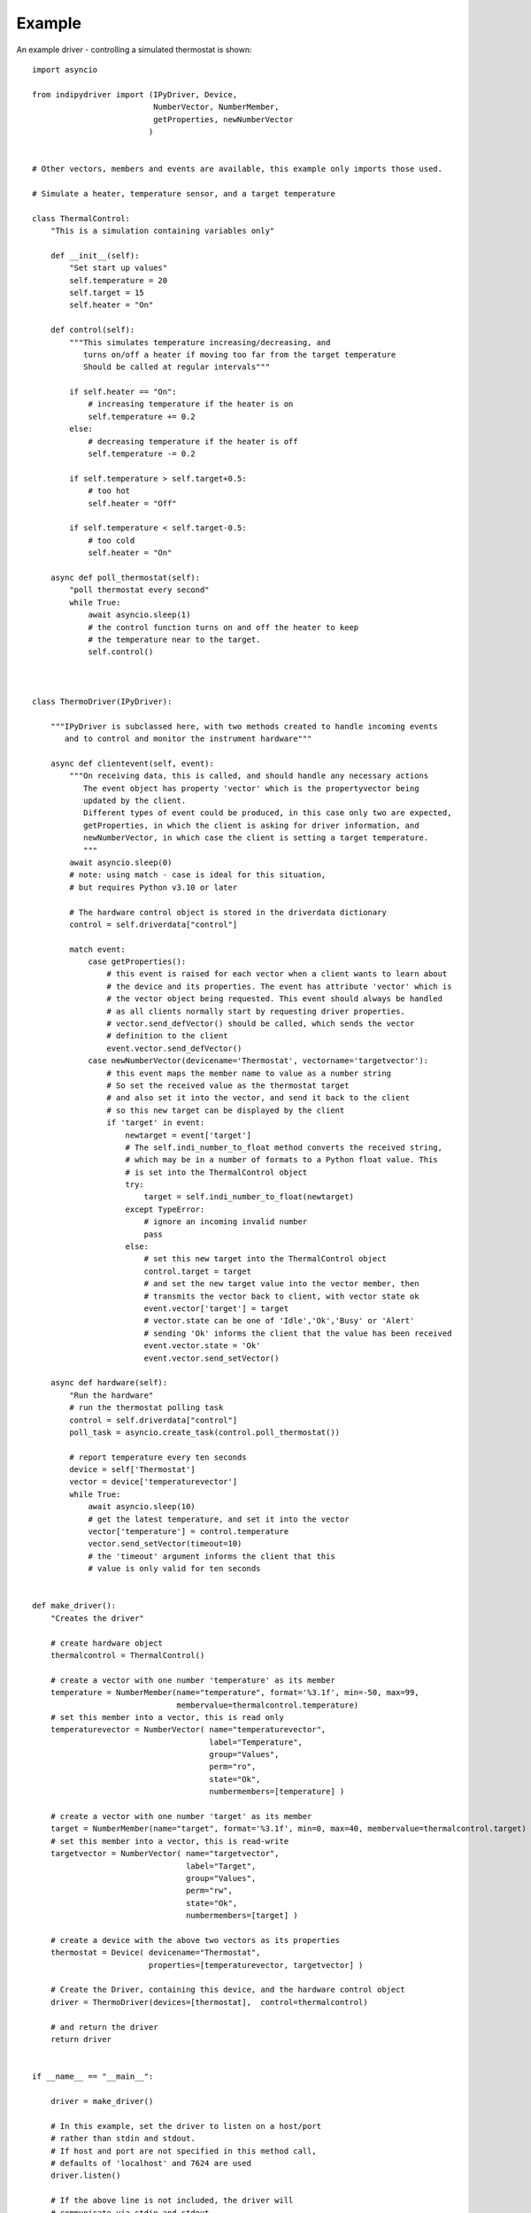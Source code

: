 Example
=======

An example driver - controlling a simulated thermostat is shown::

    import asyncio

    from indipydriver import (IPyDriver, Device,
                              NumberVector, NumberMember,
                              getProperties, newNumberVector
                             )


    # Other vectors, members and events are available, this example only imports those used.

    # Simulate a heater, temperature sensor, and a target temperature

    class ThermalControl:
        "This is a simulation containing variables only"

        def __init__(self):
            "Set start up values"
            self.temperature = 20
            self.target = 15
            self.heater = "On"

        def control(self):
            """This simulates temperature increasing/decreasing, and
               turns on/off a heater if moving too far from the target temperature
               Should be called at regular intervals"""

            if self.heater == "On":
                # increasing temperature if the heater is on
                self.temperature += 0.2
            else:
                # decreasing temperature if the heater is off
                self.temperature -= 0.2

            if self.temperature > self.target+0.5:
                # too hot
                self.heater = "Off"

            if self.temperature < self.target-0.5:
                # too cold
                self.heater = "On"

        async def poll_thermostat(self):
            "poll thermostat every second"
            while True:
                await asyncio.sleep(1)
                # the control function turns on and off the heater to keep
                # the temperature near to the target.
                self.control()



    class ThermoDriver(IPyDriver):

        """IPyDriver is subclassed here, with two methods created to handle incoming events
           and to control and monitor the instrument hardware"""

        async def clientevent(self, event):
            """On receiving data, this is called, and should handle any necessary actions
               The event object has property 'vector' which is the propertyvector being
               updated by the client.
               Different types of event could be produced, in this case only two are expected,
               getProperties, in which the client is asking for driver information, and
               newNumberVector, in which case the client is setting a target temperature.
               """
            await asyncio.sleep(0)
            # note: using match - case is ideal for this situation,
            # but requires Python v3.10 or later

            # The hardware control object is stored in the driverdata dictionary
            control = self.driverdata["control"]

            match event:
                case getProperties():
                    # this event is raised for each vector when a client wants to learn about
                    # the device and its properties. The event has attribute 'vector' which is
                    # the vector object being requested. This event should always be handled
                    # as all clients normally start by requesting driver properties.
                    # vector.send_defVector() should be called, which sends the vector
                    # definition to the client
                    event.vector.send_defVector()
                case newNumberVector(devicename='Thermostat', vectorname='targetvector'):
                    # this event maps the member name to value as a number string
                    # So set the received value as the thermostat target
                    # and also set it into the vector, and send it back to the client
                    # so this new target can be displayed by the client
                    if 'target' in event:
                        newtarget = event['target']
                        # The self.indi_number_to_float method converts the received string,
                        # which may be in a number of formats to a Python float value. This
                        # is set into the ThermalControl object
                        try:
                            target = self.indi_number_to_float(newtarget)
                        except TypeError:
                            # ignore an incoming invalid number
                            pass
                        else:
                            # set this new target into the ThermalControl object
                            control.target = target
                            # and set the new target value into the vector member, then
                            # transmits the vector back to client, with vector state ok
                            event.vector['target'] = target
                            # vector.state can be one of 'Idle','Ok','Busy' or 'Alert'
                            # sending 'Ok' informs the client that the value has been received
                            event.vector.state = 'Ok'
                            event.vector.send_setVector()

        async def hardware(self):
            "Run the hardware"
            # run the thermostat polling task
            control = self.driverdata["control"]
            poll_task = asyncio.create_task(control.poll_thermostat())

            # report temperature every ten seconds
            device = self['Thermostat']
            vector = device['temperaturevector']
            while True:
                await asyncio.sleep(10)
                # get the latest temperature, and set it into the vector
                vector['temperature'] = control.temperature
                vector.send_setVector(timeout=10)
                # the 'timeout' argument informs the client that this
                # value is only valid for ten seconds


    def make_driver():
        "Creates the driver"

        # create hardware object
        thermalcontrol = ThermalControl()

        # create a vector with one number 'temperature' as its member
        temperature = NumberMember(name="temperature", format='%3.1f', min=-50, max=99,
                                   membervalue=thermalcontrol.temperature)
        # set this member into a vector, this is read only
        temperaturevector = NumberVector( name="temperaturevector",
                                          label="Temperature",
                                          group="Values",
                                          perm="ro",
                                          state="Ok",
                                          numbermembers=[temperature] )

        # create a vector with one number 'target' as its member
        target = NumberMember(name="target", format='%3.1f', min=0, max=40, membervalue=thermalcontrol.target)
        # set this member into a vector, this is read-write
        targetvector = NumberVector( name="targetvector",
                                     label="Target",
                                     group="Values",
                                     perm="rw",
                                     state="Ok",
                                     numbermembers=[target] )

        # create a device with the above two vectors as its properties
        thermostat = Device( devicename="Thermostat",
                             properties=[temperaturevector, targetvector] )

        # Create the Driver, containing this device, and the hardware control object
        driver = ThermoDriver(devices=[thermostat],  control=thermalcontrol)

        # and return the driver
        return driver


    if __name__ == "__main__":

        driver = make_driver()

        # In this example, set the driver to listen on a host/port
        # rather than stdin and stdout.
        # If host and port are not specified in this method call,
        # defaults of 'localhost' and 7624 are used
        driver.listen()

        # If the above line is not included, the driver will
        # communicate via stdin and stdout.

        # and finally the driver asyncrun() method is called which runs the driver
        asyncio.run(driver.asyncrun())

        # to see this working, in another terminal try "telnet localhost 7624" and
        # you should see the xml string of the temperature being reported every ten seconds.

        # Copy and paste the following xml into the terminal:

        # <getProperties version="1.7" />

        # This simulates a client asking for the driver properties, their definitions should
        # be returned by the driver.
        # To set a new target temperature, paste the following:

        # <newNumberVector device="Thermostat" name="targetvector"><oneNumber name="target">40</oneNumber></newNumberVector>

        # this simulates a client setting a target temperature of 40 degrees.
        # Every ten seconds you should see xml from the driver showing the
        # temperature changing towards the target.


The above sets two vectors into a single device, and each vector only has one member. The 'vector' is the unit of data transmitted, so if a vector has multiple members, this ensures all those member values are updated together.
